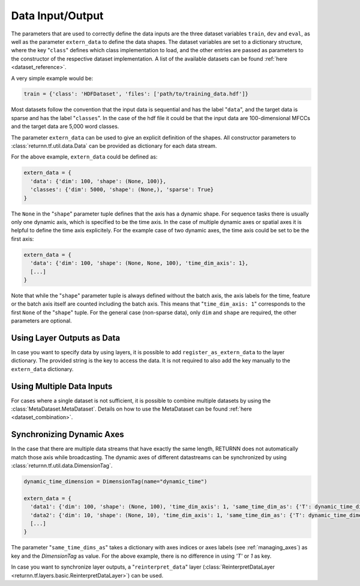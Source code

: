 .. _data:

=================
Data Input/Output
=================

The parameters that are used to correctly define the data inputs are the three dataset variables ``train``, ``dev`` and
``eval``, as well as the parameter ``extern_data`` to define the data shapes.
The dataset variables are set to a dictionary structure,
where the key "``class``" defines which class implementation to load, and the other entries
are passed as parameters to the constructor of the respective dataset implementation.
A list of the available datasets can be found :ref:`here <dataset_reference>`.

A very simple example would be:

.. code-block:: python

    train = {'class': 'HDFDataset', 'files': ['path/to/training_data.hdf']}

Most datasets follow the convention that the input data is sequential and has the label "``data``", and the target data
is sparse and has the label "``classes``".
In the case of the hdf file it could be that the input data are 100-dimensional MFCCs
and the target data are 5,000 word classes.

The parameter ``extern_data`` can be used to give an explicit definition of the shapes.
All constructor parameters to :class:`returnn.tf.util.data.Data` can be provided as dictionary for each data stream.

For the above example, ``extern_data`` could be defined as:

.. code-block:: python

    extern_data = {
      'data': {'dim': 100, 'shape': (None, 100)},
      'classes': {'dim': 5000, 'shape': (None,), 'sparse': True}
    }

The ``None`` in the "``shape``" parameter tuple defines that the axis has a dynamic shape.
For sequence tasks there is usually only one dynamic axis, which is specified to be the time axis.
In the case of multiple dynamic axes or spatial axes it is helpful to define the time axis explicitely.
For the example case of two dynamic axes, the time axis could be set to be the first axis:

.. code-block:: python

    extern_data = {
      'data': {'dim': 100, 'shape': (None, None, 100), 'time_dim_axis': 1},
      [...]
    }

Note that while the "``shape``" parameter tuple is always defined without the batch axis,
the axis labels for the time, feature or the batch axis itself are counted including the batch axis.
This means that "``time_dim_axis: 1``" corresponds to the first ``None`` of the "``shape``" tuple.
For the general case (non-sparse data), only ``dim`` and ``shape`` are required, the other parameters are optional.


Using Layer Outputs as Data
---------------------------

In case you want to specify data by using layers, it is possible to add ``register_as_extern_data`` to the layer dictionary.
The provided string is the key to access the data.
It is not required to also add the key manually to the ``extern_data`` dictionary.


Using Multiple Data Inputs
--------------------------

For cases where a single dataset is not sufficient, it is possible to combine multiple datasets by using the
:class:`MetaDataset.MetaDataset`.
Details on how to use the MetaDataset can be found :ref:`here <dataset_combination>`.

Synchronizing Dynamic Axes
--------------------------

In the case that there are multiple data streams that have exactly the same length,
RETURNN does not automatically match those axis while broadcasting.
The dynamic axes of different datastreams can be synchronized by using :class:`returnn.tf.util.data.DimensionTag`.

.. code-block:: python

    dynamic_time_dimension = DimensionTag(name="dynamic_time")

    extern_data = {
      'data1': {'dim': 100, 'shape': (None, 100), 'time_dim_axis': 1, 'same_time_dim_as': {'T': dynamic_time_dimension}},
      'data2': {'dim': 10, 'shape': (None, 10), 'time_dim_axis': 1, 'same_time_dim_as': {'T': dynamic_time_dimension}},
      [...]
    }

The parameter "``same_time_dims_as``" takes a dictionary with axes indices or axes labels (see :ref:`managing_axes`)
as key and the `DimensionTag` as value.
For the above example, there is no difference in using `'T'` or `1` as key.

In case you want to synchronize layer outputs, a "``reinterpret_data``"
layer (:class:`ReinterpretDataLayer <returnn.tf.layers.basic.ReinterpretDataLayer>`) can be used.



